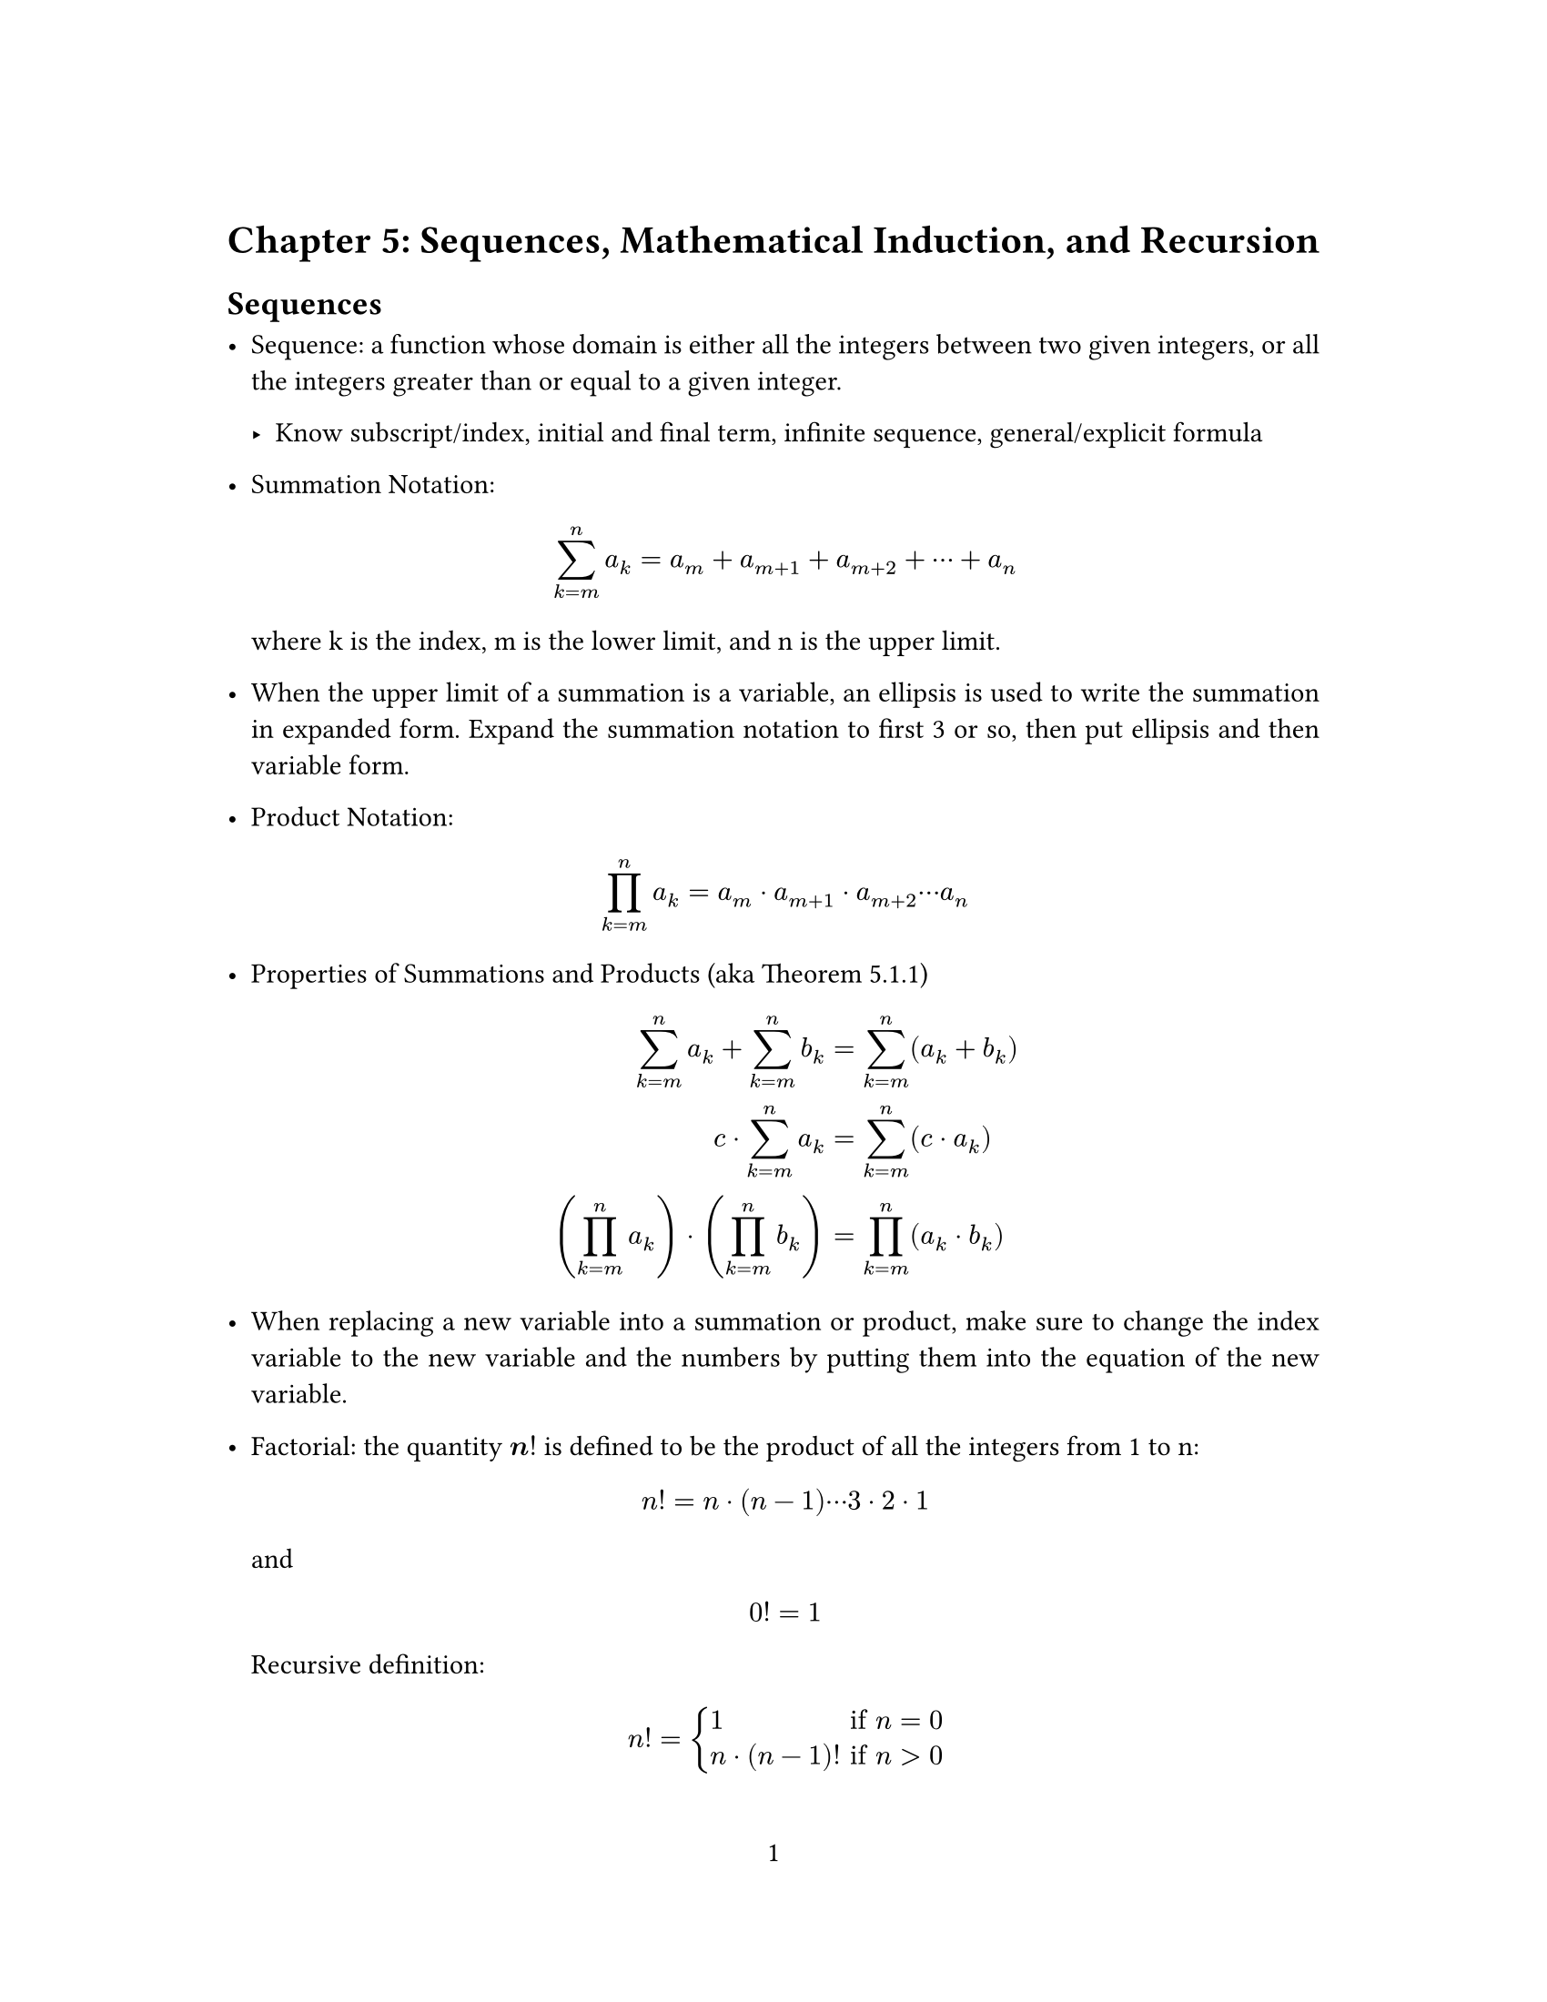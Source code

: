 // Some definitions presupposed by pandoc's typst output.
#let blockquote(body) = [
  #set text( size: 0.92em )
  #block(inset: (left: 1.5em, top: 0.2em, bottom: 0.2em))[#body]
]

#let horizontalrule = [
  #line(start: (25%,0%), end: (75%,0%))
]

#let endnote(num, contents) = [
  #stack(dir: ltr, spacing: 3pt, super[#num], contents)
]
#show terms: it => {
  it.children
    .map(child => [
      #strong[#child.term]
      #block(inset: (left: 1.5em, top: -0.4em))[#child.description]
      ])
    .join()
}

#let conf(
  title: none,
  authors: none,
  date: none,
  abstract: none,
  cols: 1,
  margin: (x: 1.25in, y: 1.25in),
  paper: "us-letter",
  lang: "en",
  region: "US",
  font: (),
  fontsize: 11pt,
  sectionnumbering: none,
  doc,
) = {
  set page(
    paper: paper,
    margin: margin,
    numbering: "1",
  )
  set par(justify: true)
  set text(lang: lang,
           region: region,
           font: font,
           size: fontsize)
  set heading(numbering: sectionnumbering)

  if title != none {
    align(center)[#block(inset: 2em)[
      #text(weight: "bold", size: 1.5em)[#title]
    ]]
  }

  if authors != none {
    let count = authors.len()
    let ncols = calc.min(count, 3)
    grid(
      columns: (1fr,) * ncols,
      row-gutter: 1.5em,
      ..authors.map(author =>
          align(center)[
            #author.name \
            #author.affiliation \
            #author.email
          ]
      )
    )
  }

  if date != none {
    align(center)[#block(inset: 1em)[
      #date
    ]]
  }

  if abstract != none {
    block(inset: 2em)[
    #text(weight: "semibold")[Abstract] #h(1em) #abstract
    ]
  }

  if cols == 1 {
    doc
  } else {
    columns(cols, doc)
  }
}
#show: doc => conf(
  cols: 1,
  doc,
)


= Chapter 5: Sequences, Mathematical Induction, and Recursion
<chapter-5-sequences-mathematical-induction-and-recursion>
== Sequences
<sequences>
- Sequence: a function whose domain is either all the integers between
  two given integers, or all the integers greater than or equal to a
  given integer.

  - Know subscript/index, initial and final term, infinite sequence,
    general/explicit formula

- Summation Notation:
  $ sum_(k eq m)^n a_k eq a_m plus a_(m plus 1) plus a_(m plus 2) plus dots.h.c plus a_n $
  where k is the index, m is the lower limit, and n is the upper limit.

- When the upper limit of a summation is a variable, an ellipsis is used
  to write the summation in expanded form. Expand the summation notation
  to first 3 or so, then put ellipsis and then variable form.

- Product Notation:
  $ product_(k eq m)^n a_k eq a_m dot.op a_(m plus 1) dot.op a_(m plus 2) dots.h.c a_n $

- Properties of Summations and Products \(aka Theorem 5.1.1)
  $ sum_(k eq m)^n a_k plus sum_(k eq m)^n b_k & eq sum_(k eq m)^n lr((a_k plus b_k))\
  c dot.op sum_(k eq m)^n a_k & eq sum_(k eq m)^n lr((c dot.op a_k))\
  lr((product_(k eq m)^n a_k)) dot.op lr((product_(k eq m)^n b_k)) & eq product_(k eq m)^n lr((a_k dot.op b_k)) $

- When replacing a new variable into a summation or product, make sure
  to change the index variable to the new variable and the numbers by
  putting them into the equation of the new variable.

- Factorial: the quantity $bold(n excl)$ is defined to be the product of
  all the integers from 1 to n:
  $ n excl eq n dot.op lr((n minus 1)) dots.h.c 3 dot.op 2 dot.op 1 $
  and $ 0 excl eq 1 $ Recursive definition:
  $ n excl eq cases(delim: "{", 1 & upright("if ") n eq 0, n dot.op lr((n minus 1)) excl & upright("if ") n gt 0) $

- $n$ choose $r$: the number of subsets \(therefore an integer) of size
  $r$ that can be chosen from a set of $n$ elements.
  $ binom(n, r) & eq frac(n excl, r excl lr((n minus r)) excl) $ for all
  integers $n$ and $r$ with $0 lt.eq r lt.eq n$.

== Mathematical Induction I
<mathematical-induction-i>
- Principles of Mathematical Induction: Let $P lr((n))$ be a property
  that is defined for integers $n$, and let $a$ be a fixed integer.
  Suppose the following two statements are true:

  + Basis Step: Show that $P lr((a))$ is true.

  + Inductive Step: For all integers $k gt.eq a$, if $P lr((k))$ is
    true, then $P lr((k plus 1))$ is true.

    - To perform this step:

      + Suppose that $P lr((k))$ is true for an arbitrary integer
        $k gt.eq a$, which is called the inductive hypothesis.

      + Show that $P lr((k plus 1))$ is true.

    - Remember that you need to prove each side of the equation
      separately. Otherwise, the proof is invalid.

  + Conclusion: Then $P lr((n))$ is true for all integers $n gt.eq a$.

- Steps of Proof by Mathematical Induction:

  + State the theorem to be proved.

    - Let the property $P lr((n))$ be the equation: problem goes here

  + Prove the basis step.

    - Show that $P lr((a))$ is true.

  + State the inductive hypothesis.

    - Show that for all integers $k gt.eq 1$, if $P lr((k))$ is true
      then $P lr((k plus 1))$ is also true:

  + Prove the inductive step.

  + State the conclusion.

    - Therefore the equation $P lr((k plus 1))$ is true \[#emph[as was
      to be shown]\]. \[#emph[Since we have proved both the basis step
      and the inductive step, the conclusion follows by the principle of
      mathematical induction. Therefore the equation $P lr((n))$ is true
      for all integers $n gt.eq 1$.]\]

- Sum of the first $n$ integers is
  $ 1 plus 2 plus 3 plus dots.h.c plus n eq frac(n lr((n plus 1)), 2) $

- Geometric sum of the first $n$ integers is
  $ sum_(i eq 0)^n r^i eq frac(r^(n plus 1) minus 1, r minus 1) $

== Mathematical Induction II
<mathematical-induction-ii>
#block[
#emph[Proof.] Let the property $P lr((n))$ be the sentence:
$ 2^(2 n) minus 1 upright(" is divisible by ") 3 $ First, we must prove
that $P lr((0))$ is true \(basis step).
$ 2^(2 dot.op 0) minus 1 upright(" is divisible by ") 3 $
$ 2^(2 lr((0))) minus 1 & eq 2^0 minus 1\
 & eq 1 minus 1\
 & eq 0\
 & eq 3 dot.op 0\
 $ Thus, $P lr((0))$ is true. \
Now, suppose that $P lr((k))$ is true for some integer $k gt.eq 0$
\(inductive hypothesis). That is,
$ 2^(2 k) minus 1 upright(" is divisible by ") 3 $ By the definition of
divisibility, for some integer $r$, $ 2^(2 k) minus 1 eq 3 r $ We must
show that $P lr((k plus 1))$ is true \(inductive step). That is,
$ 2^(2 lr((k plus 1))) minus 1 upright(" is divisible by ") 3 $ The
left-hand side of $P lr((k plus 1))$ is:
$ 2^(2 lr((k plus 1))) minus 1 & eq 2^(2 k plus 2) minus 1\
 & eq 2^(2 k) dot.op 2^2 minus 1\
 & quad upright("by the product rule for exponents")\
 & eq 4 dot.op 2^(2 k) minus 1\
 & eq 3 dot.op 2^(2 k) plus 2^(2 k) minus 1\
 & eq 3 dot.op 2^(2 k) plus 3 r\
 & quad upright("by substituting the inductive hypothesis")\
 & eq 3 lr((2^(2 k) plus r)) $ $2^(2 k) plus r$ is an integer since it
is the sum of products of integers, so $2^(2 lr((k plus 1))) minus 1$
can be written as $6 m$ for some integer $m eq lr((2^(2 k) plus r))$. \
By the definition of divisibility, $2^(2 lr((k plus 1))) minus 1$ is
divisible by $3$, and thus, $P lr((k plus 1))$ is true. \
Since we have proved both the basis step and the inductive step, we
conclude that the statement is true using mathematical induction.~◻

]
#block[
#emph[Proof.] Let the property $P lr((n))$ be the inequality:
$ 2 n plus 1 lt 2^n $ First, we must prove that $P lr((3))$ is true
\(basis step). $ 2 lr((3)) plus 1 lt 2^3\
7 lt 8 $ Thus, $P lr((3))$ is true. \
Now, suppose that $P lr((k))$ is true for some integer $k gt.eq 3$
\(inductive hypothesis). That is, $ 2 k plus 1 lt 2^k $ We must show
that $P lr((k plus 1))$ is true \(inductive step). That is,
$ 2 lr((k plus 1)) plus 1 lt 2^(k plus 1)\
2 k plus 3 lt 2^(k plus 1) $ The left-hand side of $P lr((k plus 1))$
is: $ 2 k plus 3 & eq 2 k plus 1 plus 2\
 & lt 2^k plus 2\
 & quad upright("by substitution of the inductive hypothesis")\
 & lt 2^k plus 2^k\
 & quad upright("because ") 2 lt 2^k upright(" for all integers ") k gt.eq 2\
 & lt 2 dot.op 2^k\
 & lt 2^(k plus 1)\
 & quad upright("by the product rule for exponents") $ Thus, the
left-hand side of $P lr((k plus 1))$ is less than the right-hand side of
$P lr((k plus 1))$, and $P lr((k plus 1))$ is true. \
Since we have proved both the basis step and the inductive step, we
conclude that the statement is true using mathematical induction.~◻

]
#block[
#emph[Proof.]

+ $a_1 eq 2$ \
  $a_2 eq 5 a_(2 minus 1) eq 5 a_1 eq 5 dot.op 2 eq 10$ \
  $a_3 eq 5 a_(3 minus 1) eq 5 a_2 eq 5 dot.op 10 eq 50$ \
  $a_4 eq 5 a_(4 minus 1) eq 5 a_3 eq 5 dot.op 50 eq 250$

+ Let $a_1 comma a_2 comma a_3 comma dots.h$ be the sequence defined by
  specifying that $a_1 eq 2$ and $a_k eq 5 a_(k minus 1)$ for all
  integers $k gt.eq 2$. Let the property $P lr((n))$ be the equation:
  $ a_n eq 2 dot.op 5^(n minus 1) $ First, we must prove that
  $P lr((1))$ is true \(basis step). $ a_1 & eq 2 dot.op 5^(1 minus 1)\
   $ The left-hand side of $P lr((1))$ is $ a_1 & eq 2\
   & quad upright("by the definition of ") a_1 comma a_2 comma a_3 comma dots.h\
   $ The right-hand side of $P lr((1))$ is
  $ 2 dot.op 5^(1 minus 1) & eq 2 dot.op 5^0\
   & eq 2 dot.op 1\
   & eq 2 $ Thus, the left-hand side of $P lr((1))$ is equal to the
  right-hand side of $P lr((1))$, and $P lr((1))$ is true. \
  Now, suppose that $P lr((k))$ is true for some integer $k gt.eq 1$
  \(inductive hypothesis). That is, $ a_k eq 2 dot.op 5^(k minus 1) $ We
  must show that $P lr((k plus 1))$ is true \(inductive step). That is,
  $ a_(k plus 1) & eq 2 dot.op 5^(lr((k plus 1)) minus 1)\
  a_(k plus 1) & eq 2 dot.op 5^k $ The left-hand side of
  $P lr((k plus 1))$ is: $ a_(k plus 1) & eq 5 a_k\
   & eq 5 lr((2 dot.op 5^(k minus 1)))\
   & eq 2 dot.op 5^k $ Thus, the left-hand side of $P lr((k plus 1))$ is
  equal to the right-hand side of $P lr((k plus 1))$, and
  $P lr((k plus 1))$ is true. \
  Since we have proved both the basis step and the inductive step, we
  conclude that the statement is true using mathematical induction.

~◻

]
== Strong Mathematical Induction and the Well-Ordering Principle for the Integers
<strong-mathematical-induction-and-the-well-ordering-principle-for-the-integers>
== Application: Correctness of Algorithms
<application-correctness-of-algorithms>
== Defining Sequences Recursively
<defining-sequences-recursively>
== Solving Recurrence Relations by Iteration
<solving-recurrence-relations-by-iteration>
== Second-Order Linear Homogeneous Recurrence Relations with Constant Coefficients
<second-order-linear-homogeneous-recurrence-relations-with-constant-coefficients>
== General Recursive Definitions and Structural Induction
<general-recursive-definitions-and-structural-induction>
